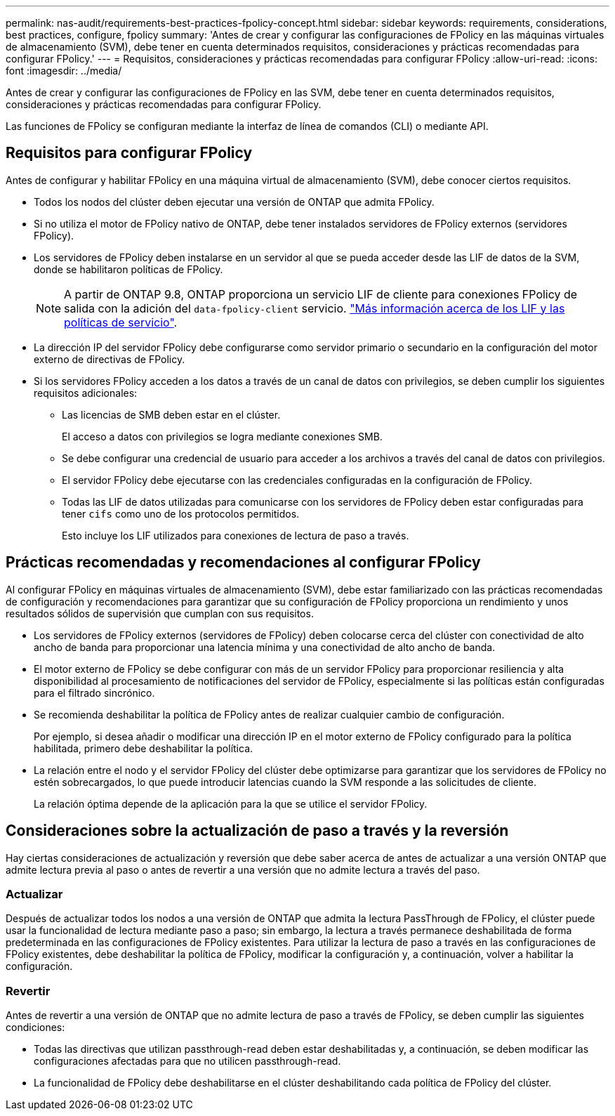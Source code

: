 ---
permalink: nas-audit/requirements-best-practices-fpolicy-concept.html 
sidebar: sidebar 
keywords: requirements, considerations, best practices, configure, fpolicy 
summary: 'Antes de crear y configurar las configuraciones de FPolicy en las máquinas virtuales de almacenamiento (SVM), debe tener en cuenta determinados requisitos, consideraciones y prácticas recomendadas para configurar FPolicy.' 
---
= Requisitos, consideraciones y prácticas recomendadas para configurar FPolicy
:allow-uri-read: 
:icons: font
:imagesdir: ../media/


[role="lead"]
Antes de crear y configurar las configuraciones de FPolicy en las SVM, debe tener en cuenta determinados requisitos, consideraciones y prácticas recomendadas para configurar FPolicy.

Las funciones de FPolicy se configuran mediante la interfaz de línea de comandos (CLI) o mediante API.



== Requisitos para configurar FPolicy

Antes de configurar y habilitar FPolicy en una máquina virtual de almacenamiento (SVM), debe conocer ciertos requisitos.

* Todos los nodos del clúster deben ejecutar una versión de ONTAP que admita FPolicy.
* Si no utiliza el motor de FPolicy nativo de ONTAP, debe tener instalados servidores de FPolicy externos (servidores FPolicy).
* Los servidores de FPolicy deben instalarse en un servidor al que se pueda acceder desde las LIF de datos de la SVM, donde se habilitaron políticas de FPolicy.
+

NOTE: A partir de ONTAP 9.8, ONTAP proporciona un servicio LIF de cliente para conexiones FPolicy de salida con la adición del `data-fpolicy-client` servicio. https://docs.netapp.com/us-en/ontap/networking/lifs_and_service_policies96.html["Más información acerca de los LIF y las políticas de servicio"].

* La dirección IP del servidor FPolicy debe configurarse como servidor primario o secundario en la configuración del motor externo de directivas de FPolicy.
* Si los servidores FPolicy acceden a los datos a través de un canal de datos con privilegios, se deben cumplir los siguientes requisitos adicionales:
+
** Las licencias de SMB deben estar en el clúster.
+
El acceso a datos con privilegios se logra mediante conexiones SMB.

** Se debe configurar una credencial de usuario para acceder a los archivos a través del canal de datos con privilegios.
** El servidor FPolicy debe ejecutarse con las credenciales configuradas en la configuración de FPolicy.
** Todas las LIF de datos utilizadas para comunicarse con los servidores de FPolicy deben estar configuradas para tener `cifs` como uno de los protocolos permitidos.
+
Esto incluye los LIF utilizados para conexiones de lectura de paso a través.







== Prácticas recomendadas y recomendaciones al configurar FPolicy

Al configurar FPolicy en máquinas virtuales de almacenamiento (SVM), debe estar familiarizado con las prácticas recomendadas de configuración y recomendaciones para garantizar que su configuración de FPolicy proporciona un rendimiento y unos resultados sólidos de supervisión que cumplan con sus requisitos.

* Los servidores de FPolicy externos (servidores de FPolicy) deben colocarse cerca del clúster con conectividad de alto ancho de banda para proporcionar una latencia mínima y una conectividad de alto ancho de banda.
* El motor externo de FPolicy se debe configurar con más de un servidor FPolicy para proporcionar resiliencia y alta disponibilidad al procesamiento de notificaciones del servidor de FPolicy, especialmente si las políticas están configuradas para el filtrado sincrónico.
* Se recomienda deshabilitar la política de FPolicy antes de realizar cualquier cambio de configuración.
+
Por ejemplo, si desea añadir o modificar una dirección IP en el motor externo de FPolicy configurado para la política habilitada, primero debe deshabilitar la política.

* La relación entre el nodo y el servidor FPolicy del clúster debe optimizarse para garantizar que los servidores de FPolicy no estén sobrecargados, lo que puede introducir latencias cuando la SVM responde a las solicitudes de cliente.
+
La relación óptima depende de la aplicación para la que se utilice el servidor FPolicy.





== Consideraciones sobre la actualización de paso a través y la reversión

Hay ciertas consideraciones de actualización y reversión que debe saber acerca de antes de actualizar a una versión ONTAP que admite lectura previa al paso o antes de revertir a una versión que no admite lectura a través del paso.



=== Actualizar

Después de actualizar todos los nodos a una versión de ONTAP que admita la lectura PassThrough de FPolicy, el clúster puede usar la funcionalidad de lectura mediante paso a paso; sin embargo, la lectura a través permanece deshabilitada de forma predeterminada en las configuraciones de FPolicy existentes. Para utilizar la lectura de paso a través en las configuraciones de FPolicy existentes, debe deshabilitar la política de FPolicy, modificar la configuración y, a continuación, volver a habilitar la configuración.



=== Revertir

Antes de revertir a una versión de ONTAP que no admite lectura de paso a través de FPolicy, se deben cumplir las siguientes condiciones:

* Todas las directivas que utilizan passthrough-read deben estar deshabilitadas y, a continuación, se deben modificar las configuraciones afectadas para que no utilicen passthrough-read.
* La funcionalidad de FPolicy debe deshabilitarse en el clúster deshabilitando cada política de FPolicy del clúster.

